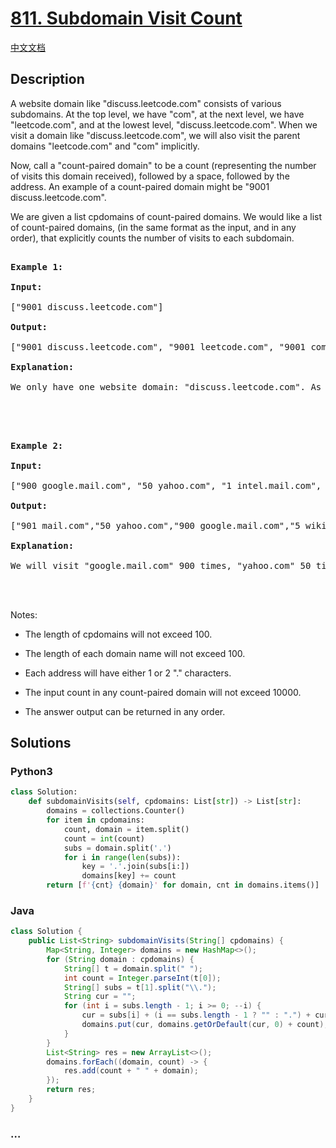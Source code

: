 * [[https://leetcode.com/problems/subdomain-visit-count][811. Subdomain
Visit Count]]
  :PROPERTIES:
  :CUSTOM_ID: subdomain-visit-count
  :END:
[[./solution/0800-0899/0811.Subdomain Visit Count/README.org][中文文档]]

** Description
   :PROPERTIES:
   :CUSTOM_ID: description
   :END:

#+begin_html
  <p>
#+end_html

A website domain like "discuss.leetcode.com" consists of various
subdomains. At the top level, we have "com", at the next level, we have
"leetcode.com", and at the lowest level, "discuss.leetcode.com". When we
visit a domain like "discuss.leetcode.com", we will also visit the
parent domains "leetcode.com" and "com" implicitly.

#+begin_html
  </p>
#+end_html

#+begin_html
  <p>
#+end_html

Now, call a "count-paired domain" to be a count (representing the number
of visits this domain received), followed by a space, followed by the
address. An example of a count-paired domain might be "9001
discuss.leetcode.com".

#+begin_html
  </p>
#+end_html

#+begin_html
  <p>
#+end_html

We are given a list cpdomains of count-paired domains. We would like a
list of count-paired domains, (in the same format as the input, and in
any order), that explicitly counts the number of visits to each
subdomain.

#+begin_html
  </p>
#+end_html

#+begin_html
  <pre>

  <strong>Example 1:</strong>

  <strong>Input:</strong> 

  [&quot;9001 discuss.leetcode.com&quot;]

  <strong>Output:</strong> 

  [&quot;9001 discuss.leetcode.com&quot;, &quot;9001 leetcode.com&quot;, &quot;9001 com&quot;]

  <strong>Explanation:</strong> 

  We only have one website domain: &quot;discuss.leetcode.com&quot;. As discussed above, the subdomain &quot;leetcode.com&quot; and &quot;com&quot; will also be visited. So they will all be visited 9001 times.



  </pre>
#+end_html

#+begin_html
  <pre>

  <strong>Example 2:</strong>

  <strong>Input:</strong> 

  [&quot;900 google.mail.com&quot;, &quot;50 yahoo.com&quot;, &quot;1 intel.mail.com&quot;, &quot;5 wiki.org&quot;]

  <strong>Output:</strong> 

  [&quot;901 mail.com&quot;,&quot;50 yahoo.com&quot;,&quot;900 google.mail.com&quot;,&quot;5 wiki.org&quot;,&quot;5 org&quot;,&quot;1 intel.mail.com&quot;,&quot;951 com&quot;]

  <strong>Explanation:</strong> 

  We will visit &quot;google.mail.com&quot; 900 times, &quot;yahoo.com&quot; 50 times, &quot;intel.mail.com&quot; once and &quot;wiki.org&quot; 5 times. For the subdomains, we will visit &quot;mail.com&quot; 900 + 1 = 901 times, &quot;com&quot; 900 + 50 + 1 = 951 times, and &quot;org&quot; 5 times.



  </pre>
#+end_html

#+begin_html
  <p>
#+end_html

Notes:

#+begin_html
  </p>
#+end_html

#+begin_html
  <ul>
#+end_html

#+begin_html
  <li>
#+end_html

The length of cpdomains will not exceed 100. 

#+begin_html
  </li>
#+end_html

#+begin_html
  <li>
#+end_html

The length of each domain name will not exceed 100.

#+begin_html
  </li>
#+end_html

#+begin_html
  <li>
#+end_html

Each address will have either 1 or 2 "." characters.

#+begin_html
  </li>
#+end_html

#+begin_html
  <li>
#+end_html

The input count in any count-paired domain will not exceed 10000.

#+begin_html
  </li>
#+end_html

#+begin_html
  <li>
#+end_html

The answer output can be returned in any order.

#+begin_html
  </li>
#+end_html

#+begin_html
  </ul>
#+end_html

** Solutions
   :PROPERTIES:
   :CUSTOM_ID: solutions
   :END:

#+begin_html
  <!-- tabs:start -->
#+end_html

*** *Python3*
    :PROPERTIES:
    :CUSTOM_ID: python3
    :END:
#+begin_src python
  class Solution:
      def subdomainVisits(self, cpdomains: List[str]) -> List[str]:
          domains = collections.Counter()
          for item in cpdomains:
              count, domain = item.split()
              count = int(count)
              subs = domain.split('.')
              for i in range(len(subs)):
                  key = '.'.join(subs[i:])
                  domains[key] += count
          return [f'{cnt} {domain}' for domain, cnt in domains.items()]
#+end_src

*** *Java*
    :PROPERTIES:
    :CUSTOM_ID: java
    :END:
#+begin_src java
  class Solution {
      public List<String> subdomainVisits(String[] cpdomains) {
          Map<String, Integer> domains = new HashMap<>();
          for (String domain : cpdomains) {
              String[] t = domain.split(" ");
              int count = Integer.parseInt(t[0]);
              String[] subs = t[1].split("\\.");
              String cur = "";
              for (int i = subs.length - 1; i >= 0; --i) {
                  cur = subs[i] + (i == subs.length - 1 ? "" : ".") + cur;
                  domains.put(cur, domains.getOrDefault(cur, 0) + count);
              }
          }
          List<String> res = new ArrayList<>();
          domains.forEach((domain, count) -> {
              res.add(count + " " + domain);
          });
          return res;
      }
  }
#+end_src

*** *...*
    :PROPERTIES:
    :CUSTOM_ID: section
    :END:
#+begin_example
#+end_example

#+begin_html
  <!-- tabs:end -->
#+end_html
